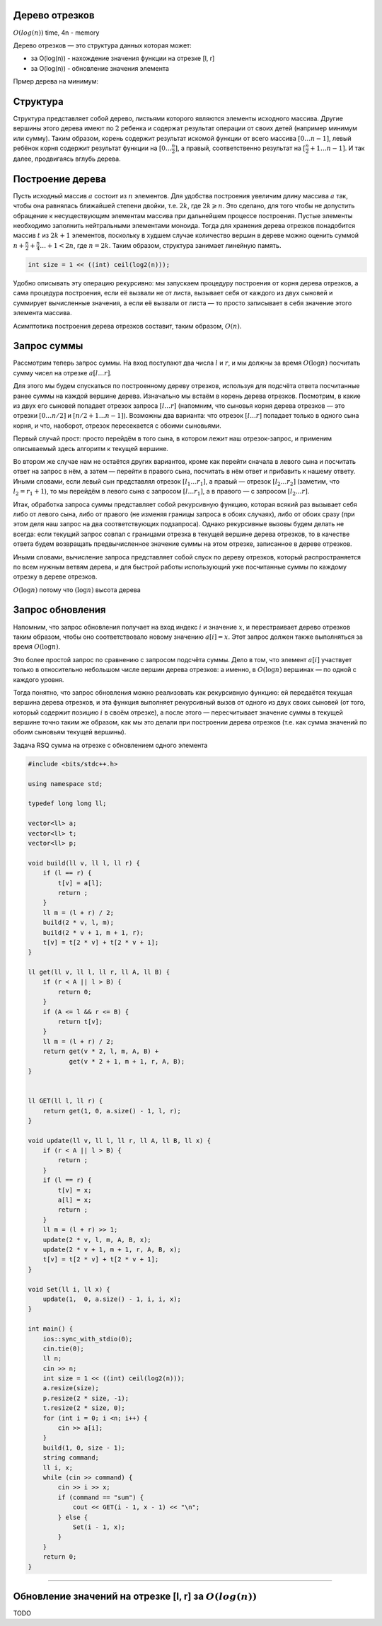 Дерево отрезков
"""""""""""""""

:math:`O(log(n))` time, 4n - memory

Дерево отрезков — это структура данных которая может:

* за O(log(n)) - нахождение значения функции на отрезке [l, r]

* за O(log(n)) - обновление значения элемента


Прмер дерева на минимум:

.. image:: https://neerc.ifmo.ru/wiki/images/c/c4/Segment_tree.png

Структура
"""""""""

Структура представляет собой дерево, листьями которого являются элементы исходного массива. Другие вершины этого дерева имеют по :math:`2` ребенка и содержат результат операции от своих детей (например минимум или сумму). Таким образом, корень содержит результат искомой функции от всего массива :math:`[0…n−1]`, левый ребёнок корня содержит результат функции на :math:`[0…\frac{n}{2}]`, а правый, соответственно результат на :math:`[\frac{n}{2}+1…n−1]`. И так далее, продвигаясь вглубь дерева.

Построение дерева
"""""""""""""""""

Пусть исходный массив :math:`a` состоит из :math:`n` элементов. Для удобства построения увеличим длину массива :math:`a` так, чтобы она равнялась ближайшей степени двойки, т.е. :math:`2k`, где :math:`2k⩾n`. Это сделано, для того чтобы не допустить обращение к несуществующим элементам массива при дальнейшем процессе построения. Пустые элементы необходимо заполнить нейтральными элементами моноида. Тогда для хранения дерева отрезков понадобится массив :math:`t` из :math:`2k+1` элементов, поскольку в худшем случае количество вершин в дереве можно оценить суммой :math:`n+\frac{n}{2}+\frac{n}{4}…+1<2n`, где :math:`n=2k`. Таким образом, структура занимает линейную память.

.. code-block:: text

    int size = 1 << ((int) ceil(log2(n)));

Удобно описывать эту операцию рекурсивно: мы запускаем процедуру построения от корня дерева отрезков, а сама процедура построения, если её вызвали не от листа, вызывает себя от каждого из двух сыновей и суммирует вычисленные значения, а если её вызвали от листа — то просто записывает в себя значение этого элемента массива.

Асимптотика построения дерева отрезков составит, таким образом, :math:`O(n)`.


Запрос суммы
""""""""""""

Рассмотрим теперь запрос суммы. На вход поступают два числа :math:`l` и :math:`r`, и мы должны за время :math:`O (\log n)` посчитать сумму чисел на отрезке :math:`a[l \ldots r]`.

Для этого мы будем спускаться по построенному дереву отрезков, используя для подсчёта ответа посчитанные ранее суммы на каждой вершине дерева. Изначально мы встаём в корень дерева отрезков. Посмотрим, в какие из двух его сыновей попадает отрезок запроса :math:`[l \ldots r]` (напомним, что сыновья корня дерева отрезков — это отрезки :math:`[0 \ldots n/2]` и :math:`[n/2+1 \ldots n-1]`). Возможны два варианта: что отрезок :math:`[l \ldots r]` попадает только в одного сына корня, и что, наоборот, отрезок пересекается с обоими сыновьями.

Первый случай прост: просто перейдём в того сына, в котором лежит наш отрезок-запрос, и применим описываемый здесь алгоритм к текущей вершине.

Во втором же случае нам не остаётся других вариантов, кроме как перейти сначала в левого сына и посчитать ответ на запрос в нём, а затем — перейти в правого сына, посчитать в нём ответ и прибавить к нашему ответу. Иными словами, если левый сын представлял отрезок :math:`[l_1 \ldots r_1]`, а правый — отрезок :math:`[l_2 \ldots r_2]` (заметим, что :math:`l_2 = r_1 + 1`), то мы перейдём в левого сына с запросом :math:`[l \ldots r_1]`, а в правого — с запросом :math:`[l_2 \ldots r]`.

Итак, обработка запроса суммы представляет собой рекурсивную функцию, которая всякий раз вызывает себя либо от левого сына, либо от правого (не изменяя границы запроса в обоих случаях), либо от обоих сразу (при этом деля наш запрос на два соответствующих подзапроса). Однако рекурсивные вызовы будем делать не всегда: если текущий запрос совпал с границами отрезка в текущей вершине дерева отрезков, то в качестве ответа будем возвращать предвычисленное значение суммы на этом отрезке, записанное в дереве отрезков.

Иными словами, вычисление запроса представляет собой спуск по дереву отрезков, который распространяется по всем нужным ветвям дерева, и для быстрой работы использующий уже посчитанные суммы по каждому отрезку в дереве отрезков.

:math:`O(\log n)` потому что :math:`(\log n)` высота дерева

Запрос обновления
"""""""""""""""""

Напомним, что запрос обновления получает на вход индекс :math:`i` и значение :math:`x`, и перестраивает дерево отрезков таким образом, чтобы оно соответствовало новому значению :math:`a[i]=x`. Этот запрос должен также выполняться за время :math:`O (\log n)`.

Это более простой запрос по сравнению с запросом подсчёта суммы. Дело в том, что элемент :math:`a[i]` участвует только в относительно небольшом числе вершин дерева отрезков: а именно, в :math:`O (\log n)` вершинах — по одной с каждого уровня.

Тогда понятно, что запрос обновления можно реализовать как рекурсивную функцию: ей передаётся текущая вершина дерева отрезков, и эта функция выполняет рекурсивный вызов от одного из двух своих сыновей (от того, который содержит позицию :math:`i` в своём отрезке), а после этого — пересчитывает значение суммы в текущей вершине точно таким же образом, как мы это делали при построении дерева отрезков (т.е. как сумма значений по обоим сыновьям текущей вершины).


Задача RSQ сумма на отрезке с обновлением одного элемента

.. code-block:: cpp

    #include <bits/stdc++.h>

    using namespace std;

    typedef long long ll;

    vector<ll> a;
    vector<ll> t;
    vector<ll> p;

    void build(ll v, ll l, ll r) {
        if (l == r) {
            t[v] = a[l];
            return ;
        }
        ll m = (l + r) / 2;
        build(2 * v, l, m);
        build(2 * v + 1, m + 1, r);
        t[v] = t[2 * v] + t[2 * v + 1];
    }

    ll get(ll v, ll l, ll r, ll A, ll B) {
        if (r < A || l > B) {
            return 0;
        }
        if (A <= l && r <= B) {
            return t[v];
        }
        ll m = (l + r) / 2;
        return get(v * 2, l, m, A, B) +
               get(v * 2 + 1, m + 1, r, A, B);
    }


    ll GET(ll l, ll r) {
        return get(1, 0, a.size() - 1, l, r);
    }

    void update(ll v, ll l, ll r, ll A, ll B, ll x) {
        if (r < A || l > B) {
            return ;
        }
        if (l == r) {
            t[v] = x;
            a[l] = x;
            return ;
        }
        ll m = (l + r) >> 1;
        update(2 * v, l, m, A, B, x);
        update(2 * v + 1, m + 1, r, A, B, x);
        t[v] = t[2 * v] + t[2 * v + 1];
    }

    void Set(ll i, ll x) {
        update(1,  0, a.size() - 1, i, i, x);
    }

    int main() {
        ios::sync_with_stdio(0);
        cin.tie(0);
        ll n;
        cin >> n;
        int size = 1 << ((int) ceil(log2(n)));
        a.resize(size);
        p.resize(2 * size, -1);
        t.resize(2 * size, 0);
        for (int i = 0; i <n; i++) {
            cin >> a[i];
        }
        build(1, 0, size - 1);
        string command;
        ll i, x;
        while (cin >> command) {
            cin >> i >> x;
            if (command == "sum") {
                cout << GET(i - 1, x - 1) << "\n";
            } else {
                Set(i - 1, x);
            }
        }
        return 0;
    }

_________________________________


Обновление значений на отрезке [l, r] за :math:`O(log(n))`
"""""""""""""""""""""""""""""""""""""""""""""""""""""""""""""

TODO